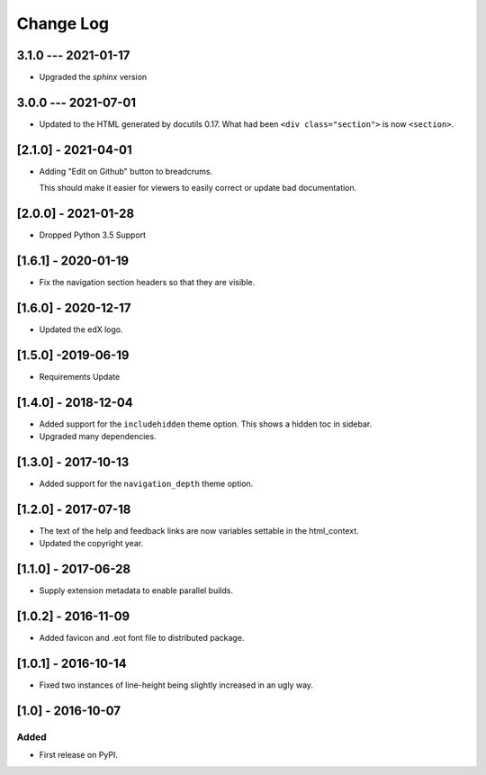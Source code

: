 Change Log
----------

..
   All enhancements and patches to edx-sphinx-theme will be documented
   in this file.  It adheres to the structure of http://keepachangelog.com/ ,
   but in reStructuredText instead of Markdown (for ease of incorporation into
   Sphinx documentation and the PyPI description).

   This project adheres to Semantic Versioning (http://semver.org/).

.. There should always be an "Unreleased" section for changes pending release.

3.1.0 --- 2021-01-17
~~~~~~~~~~~~~~~~~~~~

* Upgraded the `sphinx` version

3.0.0 --- 2021-07-01
~~~~~~~~~~~~~~~~~~~~

* Updated to the HTML generated by docutils 0.17.  What had been ``<div
  class="section">`` is now ``<section>``.

[2.1.0] - 2021-04-01
~~~~~~~~~~~~~~~~~~~~

* Adding "Edit on Github" button to breadcrums.

  This should make it easier for viewers to easily correct or update bad documentation.

[2.0.0] - 2021-01-28
~~~~~~~~~~~~~~~~~~~~

* Dropped Python 3.5 Support

[1.6.1] - 2020-01-19
~~~~~~~~~~~~~~~~~~~~

* Fix the navigation section headers so that they are visible.

[1.6.0] - 2020-12-17
~~~~~~~~~~~~~~~~~~~~

* Updated the edX logo.

[1.5.0] -2019-06-19
~~~~~~~~~~~~~~~~~~~

* Requirements Update

[1.4.0] - 2018-12-04
~~~~~~~~~~~~~~~~~~~~

* Added support for the ``includehidden`` theme option. This shows a hidden toc
  in sidebar.

* Upgraded many dependencies.

[1.3.0] - 2017-10-13
~~~~~~~~~~~~~~~~~~~~

* Added support for the ``navigation_depth`` theme option.

[1.2.0] - 2017-07-18
~~~~~~~~~~~~~~~~~~~~

* The text of the help and feedback links are now variables settable in the
  html_context.

* Updated the copyright year.

[1.1.0] - 2017-06-28
~~~~~~~~~~~~~~~~~~~~

* Supply extension metadata to enable parallel builds.

[1.0.2] - 2016-11-09
~~~~~~~~~~~~~~~~~~~~

* Added favicon and .eot font file to distributed package.

[1.0.1] - 2016-10-14
~~~~~~~~~~~~~~~~~~~~

* Fixed two instances of line-height being slightly increased in an ugly way.

[1.0] - 2016-10-07
~~~~~~~~~~~~~~~~~~

Added
_____

* First release on PyPI.
